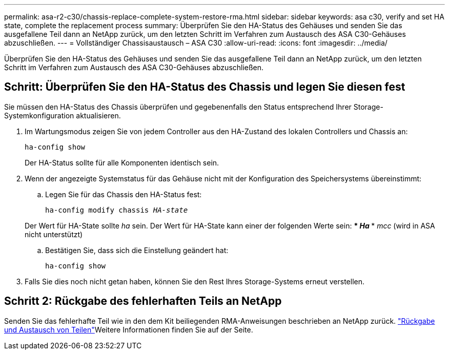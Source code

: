 ---
permalink: asa-r2-c30/chassis-replace-complete-system-restore-rma.html 
sidebar: sidebar 
keywords: asa c30, verify and set HA state, complete the replacement process 
summary: Überprüfen Sie den HA-Status des Gehäuses und senden Sie das ausgefallene Teil dann an NetApp zurück, um den letzten Schritt im Verfahren zum Austausch des ASA C30-Gehäuses abzuschließen. 
---
= Vollständiger Chassisaustausch – ASA C30
:allow-uri-read: 
:icons: font
:imagesdir: ../media/


[role="lead"]
Überprüfen Sie den HA-Status des Gehäuses und senden Sie das ausgefallene Teil dann an NetApp zurück, um den letzten Schritt im Verfahren zum Austausch des ASA C30-Gehäuses abzuschließen.



== Schritt: Überprüfen Sie den HA-Status des Chassis und legen Sie diesen fest

Sie müssen den HA-Status des Chassis überprüfen und gegebenenfalls den Status entsprechend Ihrer Storage-Systemkonfiguration aktualisieren.

. Im Wartungsmodus zeigen Sie von jedem Controller aus den HA-Zustand des lokalen Controllers und Chassis an:
+
`ha-config show`

+
Der HA-Status sollte für alle Komponenten identisch sein.

. Wenn der angezeigte Systemstatus für das Gehäuse nicht mit der Konfiguration des Speichersystems übereinstimmt:
+
.. Legen Sie für das Chassis den HA-Status fest:
+
`ha-config modify chassis _HA-state_`

+
Der Wert für HA-State sollte _ha_ sein. Der Wert für HA-State kann einer der folgenden Werte sein: *** _Ha_ *** _mcc_ (wird in ASA nicht unterstützt)

.. Bestätigen Sie, dass sich die Einstellung geändert hat:
+
`ha-config show`



. Falls Sie dies noch nicht getan haben, können Sie den Rest Ihres Storage-Systems erneut verstellen.




== Schritt 2: Rückgabe des fehlerhaften Teils an NetApp

Senden Sie das fehlerhafte Teil wie in den dem Kit beiliegenden RMA-Anweisungen beschrieben an NetApp zurück.  https://mysupport.netapp.com/site/info/rma["Rückgabe und Austausch von Teilen"]Weitere Informationen finden Sie auf der Seite.
